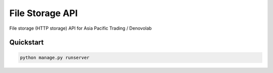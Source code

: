 ===============================
File Storage API
===============================

File storage (HTTP storage) API for Asia Pacific Trading / Denovolab


Quickstart
----------

.. code-block:: bash

    python manage.py runserver

